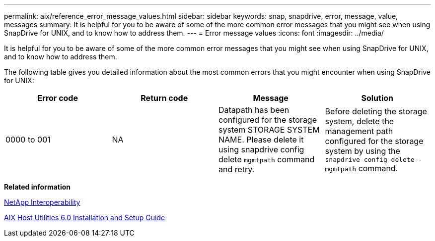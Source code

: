 ---
permalink: aix/reference_error_message_values.html
sidebar: sidebar
keywords: snap, snapdrive, error, message, value, messages
summary: It is helpful for you to be aware of some of the more common error messages that you might see when using SnapDrive for UNIX, and to know how to address them.
---
= Error message values
:icons: font
:imagesdir: ../media/

[.lead]
It is helpful for you to be aware of some of the more common error messages that you might see when using SnapDrive for UNIX, and to know how to address them.

The following table gives you detailed information about the most common errors that you might encounter when using SnapDrive for UNIX:


[options="header"]
|===
// header row
| Error code | Return code | Message | Solution

| 0000 to 001
| NA
| Datapath has been configured for the storage system STORAGE SYSTEM NAME. Please delete it using snapdrive config delete `mgmtpath` command and retry.
| Before deleting the storage system, delete the management path configured for the storage system by using the `snapdrive config delete -mgmtpath` command.
|===

*Related information*

https://mysupport.netapp.com/NOW/products/interoperability[NetApp Interoperability]

https://library.netapp.com/ecm/ecm_download_file/ECMP1119223[AIX Host Utilities 6.0 Installation and Setup Guide]

